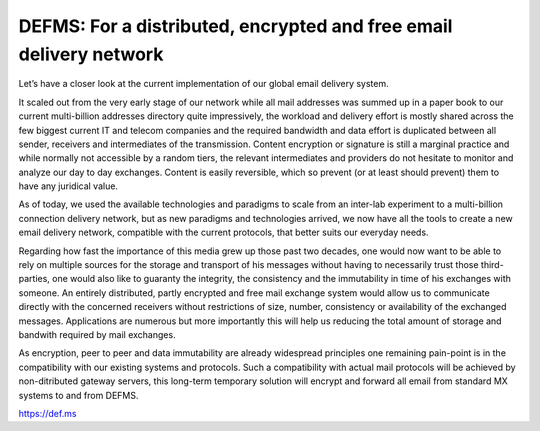DEFMS: For a distributed, encrypted and free email delivery network
====================================================================

.. article-info::
    :date: Feb 24, 2018
    :read-time: 5 min read

   
Let’s have a closer look at the current implementation of our global email delivery 
system.

It scaled out from the very early stage of our network while all mail addresses was 
summed up in a paper book to our current multi-billion addresses directory quite 
impressively, the workload and delivery effort is mostly shared across the few biggest 
current IT and telecom companies and the required bandwidth and data effort is 
duplicated between all sender, receivers and intermediates of the transmission. 
Content encryption or signature is still a marginal practice and while normally not 
accessible by a random tiers, the relevant intermediates and providers do not hesitate 
to monitor and analyze our day to day exchanges. Content is easily reversible, which 
so prevent (or at least should prevent) them to have any juridical value.

As of today, we used the available technologies and paradigms to scale from an 
inter-lab experiment to a multi-billion connection delivery network, but as new 
paradigms and technologies arrived, we now have all the tools to create a new email 
delivery network, compatible with the current protocols, that better suits our 
everyday needs.

Regarding how fast the importance of this media grew up those past two decades, one 
would now want to be able to rely on multiple sources for the storage and transport of 
his messages without having to necessarily trust those third-parties, one would also 
like to guaranty the integrity, the consistency and the immutability in time of his 
exchanges with someone. An entirely distributed, partly encrypted and free mail 
exchange system would allow us to communicate directly with the concerned receivers 
without restrictions of size, number, consistency or availability of the exchanged 
messages. Applications are numerous but more importantly this will help us reducing the 
total amount of storage and bandwith required by mail exchanges.

As encryption, peer to peer and data immutability are already widespread principles one 
remaining pain-point is in the compatibility with our existing systems and protocols. 
Such a compatibility with actual mail protocols will be achieved by non-ditributed 
gateway servers, this long-term temporary solution will encrypt and forward all email 
from standard MX systems to and from DEFMS.

https://def.ms